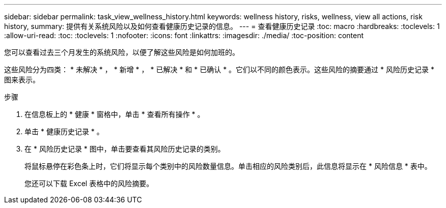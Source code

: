 ---
sidebar: sidebar 
permalink: task_view_wellness_history.html 
keywords: wellness history, risks, wellness, view all actions, risk history, 
summary: 提供有关系统风险以及如何查看健康历史记录的信息。 
---
= 查看健康历史记录
:toc: macro
:hardbreaks:
:toclevels: 1
:allow-uri-read: 
:toc: 
:toclevels: 1
:nofooter: 
:icons: font
:linkattrs: 
:imagesdir: ./media/
:toc-position: content


[role="lead"]
您可以查看过去三个月发生的系统风险，以便了解这些风险是如何加班的。

这些风险分为四类： * 未解决 * ， * 新增 * ， * 已解决 * 和 * 已确认 * 。它们以不同的颜色表示。这些风险的摘要通过 * 风险历史记录 * 图来表示。

.步骤
. 在信息板上的 * 健康 * 窗格中，单击 * 查看所有操作 * 。
. 单击 * 健康历史记录 * 。
. 在 * 风险历史记录 * 图中，单击要查看其风险历史记录的类别。
+
将鼠标悬停在彩色条上时，它们将显示每个类别中的风险数量信息。单击相应的风险类别后，此信息将显示在 * 风险信息 * 表中。

+
您还可以下载 Excel 表格中的风险摘要。


